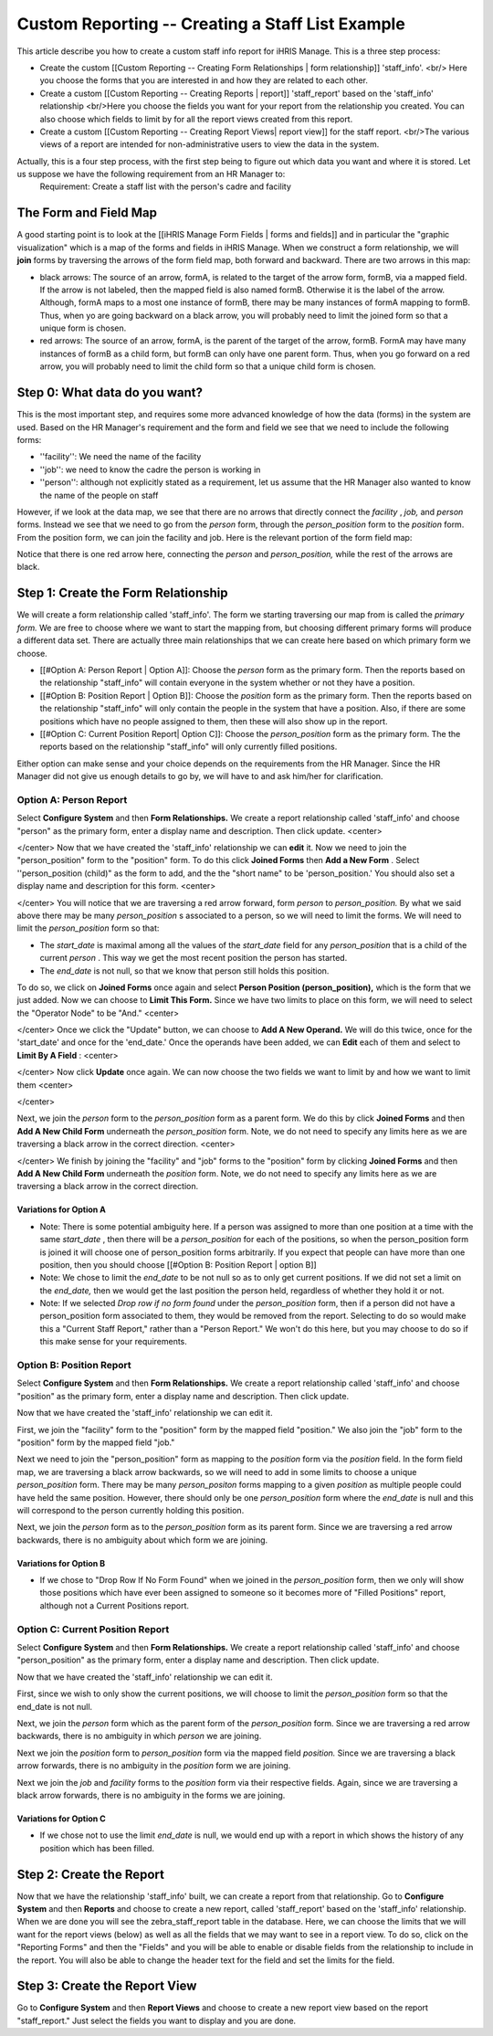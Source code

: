 Custom Reporting -- Creating a Staff List Example
=================================================

This article describe you how to create a custom staff info report for iHRIS Manage.  This is a three step process:

* Create the custom [[Custom Reporting -- Creating Form Relationships | form relationship]] 'staff_info'. <br/> Here you choose the forms that you are interested in and how they are related to each other.
* Create a custom [[Custom Reporting -- Creating Reports | report]] 'staff_report' based on the 'staff_info' relationship <br/>Here you choose the fields you want for your report from the relationship you created.  You can also choose which fields to limit by for all the report views created from this report.
* Create a custom [[Custom Reporting -- Creating Report Views| report view]] for the staff report. <br/>The various views of a report are intended for non-administrative users to view the data in the system.

Actually, this is a four step process, with the first step being to figure out which data you want and where it is stored.  Let us suppose we have the following requirement from an HR Manager to:
 Requirement: Create a staff list with the person's cadre and facility 

The Form and Field Map
^^^^^^^^^^^^^^^^^^^^^^
A good starting point is to look at the [[iHRIS Manage Form Fields | forms and fields]] and in particular the "graphic visualization" which is a map of the forms and fields in iHRIS Manage.  When we construct a form relationship, we will **join**  forms by traversing the arrows of the form field map, both forward and backward. There are two arrows in this map:

* black arrows: The source of an arrow, formA, is related to the target of the arrow form, formB,  via a mapped field.  If the arrow is not labeled, then the mapped field is also named formB. Otherwise it is the label of the arrow.  Although, formA maps to a most one instance of formB, there may be many instances of formA mapping to formB.  Thus, when yo are going backward on a black arrow, you will probably need to limit the joined form so that a unique form is chosen.
* red arrows:  The source of an arrow, formA, is the parent of the target of the arrow, formB.  FormA may have many instances of formB as a child form, but formB can only have one parent form.  Thus, when you go forward on a red arrow, you will probably need to limit the child form so that a unique child form is chosen.

Step 0: What data do you want?
^^^^^^^^^^^^^^^^^^^^^^^^^^^^^^
This is the most important step, and requires some more advanced knowledge of how the data (forms) in the system are used.  
Based on the HR Manager's requirement and the form and field we see that we need to include the following forms:

* ''facility'':  We need the name of the facility
* ''job'':  we need to know the cadre the person is working in
* ''person'': although not explicitly stated as a requirement, let us assume that the HR Manager also wanted to know the name of the people on staff
However, if we look at the data map, we see that there are no arrows that directly connect the *facility* , *job,*  and *person*  forms.  Instead we see that we need to go from the *person*  form, through the *person_position*  form to the *position*  form.  From the position form, we can join the facility and job.  Here is the relevant portion of the form field map:

.. image:: images/Forms-person-position-map.gif
    :align: center

Notice that there is one red arrow here, connecting the *person*  and *person_position,*   while the rest of the arrows are black.

Step 1: Create the Form Relationship
^^^^^^^^^^^^^^^^^^^^^^^^^^^^^^^^^^^^
We will create a form relationship called 'staff_info'.  The form we starting traversing our map from is called the *primary form.*   We are free to choose where we want to start the mapping from, but choosing different primary forms will produce a different data set. There are actually three main relationships that we can create here based on which primary form we choose.   

* [[#Option A:  Person Report | Option A]]: Choose the *person*  form as the primary form. Then the reports based on the relationship "staff_info" will contain everyone in the system whether or not they have a position.
* [[#Option B:  Position Report | Option B]]: Choose the *position*  form as the primary form.  Then the reports based on the relationship "staff_info" will only contain the people in the system that have a position.  Also, if there are some positions which have no people assigned to them, then  these will also show up in the report.
* [[#Option C: Current Position Report| Option C]]:  Choose the *person_position*  form as the primary form.  The the reports based on the relationship "staff_info" will only currently filled positions.

Either option can make sense and your choice depends on the requirements from the HR Manager.  Since the HR Manager did not give us enough details to go by, we will have to and ask him/her for clarification.

Option A: Person Report
~~~~~~~~~~~~~~~~~~~~~~~
Select **Configure System**  and then **Form Relationships.**  We create a report relationship called 'staff_info' and choose "person" as the primary form, enter a display name and description. Then click update.
<center>

.. image:: images/screenshot-create-relationship.gif
    :align: center

</center>
Now that we have created the 'staff_info' relationship we can **edit**  it. Now we need to join the "person_position" form to the "position" form.  To do this click **Joined Forms**  then **Add a New Form** .  Select ''person_position (child)" as the form to add, and the the "short name" to be 'person_position.'   You should also set a display name and description for this form.
<center>

.. image:: images/Screenshort-join-person-position.gif
    :align: center

</center>
You will notice that we are traversing a red arrow forward, form *person*  to *person_position.*   By what we said above there may be many *person_position* s associated to a person, so we will need to limit the forms.  We will need to limit the *person_position*  form so that:

* The *start_date*  is maximal among all the values of the *start_date*  field for any *person_position*  that is a child of the current *person*  .  This way we get the most recent position the person has started.
* The *end_date*  is not null, so that we know that person still holds this position.
To do so, we click on **Joined Forms**  once again and select **Person Position (person_position),**  which is the form that we just added.  Now we can choose to **Limit This Form.**   Since we have two limits to place on this form, we will need to select the "Operator Node" to be "And."
<center>

.. image:: images/Screenshot-limit-person-position-AND.png
    :align: center

</center>
Once we click the "Update" button, we can choose to **Add A New Operand.**    We will do this twice, once for the 'start_date' and once for the 'end_date.'  Once the operands have been added, we can **Edit**  each of them and select to **Limit  By A Field** :
<center>

.. image:: images/Screenshot-limit-person-position-FIELDS.png
    :align: center

</center>
Now click **Update**  once again.  We can now choose the two fields we want to limit by and how we want to limit them
<center>

.. image:: images/Screenshot-limit-person-position-FIELDS2.png
    :align: center

</center>

Next, we join the *person*  form to the *person_position*  form as a parent form.  We do this by click **Joined Forms**  and then **Add A New Child Form**  underneath the *person_position*  form.  Note, we do not need to specify any limits here as we are traversing a black arrow in the correct direction.
<center>

.. image:: images/Screenshot-join-position.png
    :align: center

</center>
We finish by joining the "facility" and "job" forms to the "position" form by clicking **Joined Forms**  and then **Add A New Child Form**  underneath the *position*  form.  Note, we do not need to specify any limits here as we are traversing a black arrow in the correct direction.

Variations for Option A
-----------------------

* Note: There is some potential ambiguity here.  If a person was assigned to more than one position at a time with the same *start_date* , then there will be a *person_position*  for each of the positions, so when the person_position form is joined it will choose one of person_position forms arbitrarily.  If you expect that people can have more than one position, then you should choose [[#Option B:  Position Report | option B]]
* Note: We chose to limit the *end_date*  to be not null so as to only get current positions.  If we did not set a limit on the *end_date,*  then we would get the last position the person held, regardless of whether they hold it or not.
* Note: If we selected *Drop row if no form found*  under the *person_position*  form, then if a person did not have a person_position form associated to them, they would be removed from the report.  Selecting to do so would make this a "Current Staff Report," rather than a "Person Report." We won't do this here, but you may choose to do so if this make sense for your requirements.

Option B:  Position Report
~~~~~~~~~~~~~~~~~~~~~~~~~~
Select **Configure System**  and then **Form Relationships.**  We create a report relationship called 'staff_info' and choose "position" as the primary form, enter a display name and description. Then click update.

Now that we have created the 'staff_info' relationship we can edit it. 

First, we join the "facility" form to the "position" form by the mapped field "position."   We also join the "job" form to the "position" form by the mapped field "job."
  
Next we need to join the "person_position" form as mapping to the *position*  form via the *position*  field.   In the form field map, we are traversing a black arrow backwards, so we will need to add in some limits to choose a unique *person_position*  form.  There may be many *person_positon*  forms mapping to a given *position*  as multiple people could have held the same position.  However, there should only be one *person_position*  form where the *end_date*  is null and this will correspond to the person currently holding this position.

Next, we join the *person*  form  as to the *person_position*  form as its parent form.  Since we are traversing a red arrow backwards, there is no ambiguity about which form we are joining.

Variations for Option B
-----------------------

* If we chose to "Drop Row If No Form Found"  when we joined in the *person_position*  form, then we only will show those positions which have ever been assigned to someone so it becomes more of "Filled Positions" report, although not a Current Positions report.

Option C: Current Position Report
~~~~~~~~~~~~~~~~~~~~~~~~~~~~~~~~~
Select **Configure System**  and then **Form Relationships.**  We create a report relationship called 'staff_info' and choose "person_position" as the primary form, enter a display name and description. Then click update.

Now that we have created the 'staff_info' relationship we can edit it. 

First, since we wish to only show the current positions, we will choose to limit the *person_position*  form so that the end_date is not null.

Next, we join the *person*  form which as the parent form of the *person_position*  form.  Since we are traversing a red arrow backwards, there is no ambiguity in which *person*  we are joining.

Next we join the *position*  form to *person_position*  form via the mapped field *position.*  Since we are traversing a black arrow forwards, there is no ambiguity in the *position*  form we are joining.

Next we join the *job*  and *facility*  forms to the *position*  form via their respective fields.  Again, since we are traversing a black arrow forwards, there is no ambiguity in the forms we are joining.

Variations for Option C
-----------------------

* If we chose not to use the limit *end_date*  is null, we would end up with a report in which shows the history of any position which has been filled.

Step 2: Create the Report
^^^^^^^^^^^^^^^^^^^^^^^^^

Now that we have the relationship 'staff_info' built, we can create a report from that relationship. Go to **Configure System**  and then **Reports**  and choose to create a new report, called 'staff_report' based on the 'staff_info' relationship.  When we are done you will see the zebra_staff_report table in the database. Here, we can choose the limits that we will want for the report views (below) as well as all the fields that we may want to see in a report view.   To do so, click on the "Reporting Forms" and then the "Fields" and you will be able to enable or disable fields from the relationship to include in the report.  You will also be able  to change the header text for the field and set the limits for the field.

Step 3: Create the Report View
^^^^^^^^^^^^^^^^^^^^^^^^^^^^^^
Go to **Configure System**  and then **Report Views**  and choose to create a new report view based on the report "staff_report."   Just select the fields you want to display and you are done.

